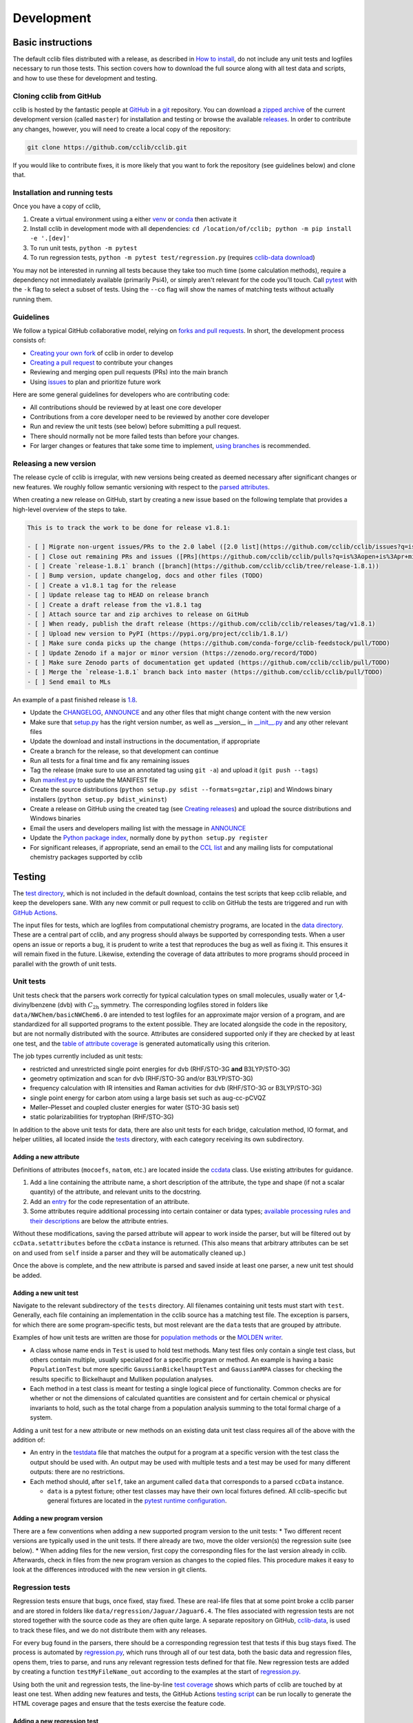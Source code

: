 ===========
Development
===========

Basic instructions
==================

The default cclib files distributed with a release, as described in `How to install`_, do not include any unit tests and logfiles necessary to run those tests. This section covers how to download the full source along with all test data and scripts, and how to use these for development and testing.

.. _`How to install`: how_to_install.html

Cloning cclib from GitHub
~~~~~~~~~~~~~~~~~~~~~~~~~

cclib is hosted by the fantastic people at `GitHub`_ in a `git`_ repository. You can download a `zipped archive`_ of the current development version (called ``master``) for installation and testing or browse the available `releases`_. In order to contribute any changes, however, you will need to create a local copy of the repository:

.. code-block:: bash

    git clone https://github.com/cclib/cclib.git

If you would like to contribute fixes, it is more likely that you want to fork the repository (see guidelines below) and clone that.

.. _`GitHub`: https://github.com
.. _`git`: https://git-scm.com
.. _`zipped archive`: https://github.com/cclib/cclib/archive/master.zip
.. _`releases`: https://github.com/cclib/cclib/releases

Installation and running tests
~~~~~~~~~~~~~~~~~~~~~~~~~~~~~~

Once you have a copy of cclib,

#. Create a virtual environment using a either `venv`_ or `conda`_ then activate it
#. Install cclib in development mode with all dependencies: ``cd /location/of/cclib; python -m pip install -e '.[dev]'``
#. To run unit tests, ``python -m pytest``
#. To run regression tests, ``python -m pytest test/regression.py`` (requires `cclib-data download`_)

You may not be interested in running all tests because they take too much time (some calculation methods), require a dependency not immediately available (primarily Psi4), or simply aren't relevant for the code you'll touch. Call `pytest`_ with the ``-k`` flag to select a subset of tests. Using the ``--co`` flag will show the names of matching tests without actually running them.

.. _`venv`: https://docs.python.org/3/library/venv.html
.. _`conda`: https://docs.conda.io/projects/conda/en/latest/user-guide/getting-started.html#creating-environments
.. _`cclib-data download`: https://github.com/cclib/cclib/blob/07590622dbd571c31f8b874697ce024908345d9a/data/regression_download.sh
.. _`pytest`: https://docs.pytest.org/en/latest/how-to/usage.html

Guidelines
~~~~~~~~~~

We follow a typical GitHub collaborative model, relying on `forks and pull requests`_. In short, the development process consists of:

* `Creating your own fork`_ of cclib in order to develop
* `Creating a pull request`_ to contribute your changes
* Reviewing and merging open pull requests (PRs) into the main branch
* Using `issues`_ to plan and prioritize future work

.. _`forks and pull requests`: https://docs.github.com/en/github/collaborating-with-pull-requests/proposing-changes-to-your-work-with-pull-requests/about-pull-requests
.. _`creating your own fork`: https://docs.github.com/en/get-started/quickstart/fork-a-repo
.. _`creating a pull request`: https://docs.github.com/en/github/collaborating-with-pull-requests/proposing-changes-to-your-work-with-pull-requests/creating-a-pull-request
.. _`issues`: https://github.com/cclib/cclib/issues

Here are some general guidelines for developers who are contributing code:

* All contributions should be reviewed by at least one core developer
* Contributions from a core developer need to be reviewed by another core developer
* Run and review the unit tests (see below) before submitting a pull request.
* There should normally not be more failed tests than before your changes.
* For larger changes or features that take some time to implement, `using branches`_ is recommended.

.. _`using branches`: https://docs.github.com/en/github/collaborating-with-pull-requests/proposing-changes-to-your-work-with-pull-requests/about-branches

Releasing a new version
~~~~~~~~~~~~~~~~~~~~~~~

The release cycle of cclib is irregular, with new versions being created as deemed necessary after significant changes or new features. We roughly follow semantic versioning with respect to the `parsed attributes`_.

When creating a new release on GitHub, start by creating a new issue based on the following template that provides a high-level overview of the steps to take.

.. code-block:: md

    This is to track the work to be done for release v1.8.1:

    - [ ] Migrate non-urgent issues/PRs to the 2.0 label ([2.0 list](https://github.com/cclib/cclib/issues?q=is%3Aopen+is%3Aissue+milestone%3Av2.0))
    - [ ] Close out remaining PRs and issues ([PRs](https://github.com/cclib/cclib/pulls?q=is%3Aopen+is%3Apr+milestone%3Av1.8.1), [issues](https://github.com/cclib/cclib/issues?q=is%3Aopen+is%3Aissue+milestone%3Av1.8.1))
    - [ ] Create `release-1.8.1` branch ([branch](https://github.com/cclib/cclib/tree/release-1.8.1))
    - [ ] Bump version, update changelog, docs and other files (TODO)
    - [ ] Create a v1.8.1 tag for the release
    - [ ] Update release tag to HEAD on release branch
    - [ ] Create a draft release from the v1.8.1 tag
    - [ ] Attach source tar and zip archives to release on GitHub
    - [ ] When ready, publish the draft release (https://github.com/cclib/cclib/releases/tag/v1.8.1)
    - [ ] Upload new version to PyPI (https://pypi.org/project/cclib/1.8.1/)
    - [ ] Make sure conda picks up the change (https://github.com/conda-forge/cclib-feedstock/pull/TODO)
    - [ ] Update Zenodo if a major or minor version (https://zenodo.org/record/TODO)
    - [ ] Make sure Zenodo parts of documentation get updated (https://github.com/cclib/cclib/pull/TODO)
    - [ ] Merge the `release-1.8.1` branch back into master (https://github.com/cclib/cclib/pull/TODO)
    - [ ] Send email to MLs

An example of a past finished release is `1.8`_.

* Update the `CHANGELOG`_, `ANNOUNCE`_ and any other files that might change content with the new version
* Make sure that `setup.py`_ has the right version number, as well as __version__ in `__init__.py`_ and any other relevant files
* Update the download and install instructions in the documentation, if appropriate
* Create a branch for the release, so that development can continue
* Run all tests for a final time and fix any remaining issues
* Tag the release (make sure to use an annotated tag using ``git -a``) and upload it (``git push --tags``)
* Run `manifest.py`_ to update the MANIFEST file
* Create the source distributions (``python setup.py sdist --formats=gztar,zip``) and Windows binary installers (``python setup.py bdist_wininst``)
* Create a release on GitHub using the created tag (see `Creating releases`_) and upload the source distributions and Windows binaries
* Email the users and developers mailing list with the message in `ANNOUNCE`_
* Update the `Python package index`_, normally done by ``python setup.py register``
* For significant releases, if appropriate, send an email to the `CCL list`_ and any mailing lists for computational chemistry packages supported by cclib

.. _`parsed attributes`: data.html

.. _`1.8`: https://github.com/cclib/cclib/issues/1249

.. _`ANNOUNCE`: https://github.com/cclib/cclib/blob/master/ANNOUNCE
.. _`Python package index`: https://pypi.org/project/cclib/
.. _`CHANGELOG`: https://github.com/cclib/cclib/blob/master/CHANGELOG
.. _`setup.py`: https://github.com/cclib/cclib/blob/master/setup.py
.. _`__init__.py`: https://github.com/cclib/cclib/blob/master/cclib/__init__.py
.. _`manifest.py`: https://github.com/cclib/cclib/blob/master/manifest.py

.. _`Creating releases`: https://docs.github.com/en/github/administering-a-repository/releasing-projects-on-github/managing-releases-in-a-repository

.. _`CCL list`: http://www.ccl.net

Testing
=======

.. index::
    single: testing; unit tests

The `test directory`_, which is not included in the default download, contains the test scripts that keep cclib reliable, and keep the developers sane. With any new commit or pull request to cclib on GitHub the tests are triggered and run with `GitHub Actions`_.

The input files for tests, which are logfiles from computational chemistry programs, are located in the `data directory`_. These are a central part of cclib, and any progress should always be supported by corresponding tests. When a user opens an issue or reports a bug, it is prudent to write a test that reproduces the bug as well as fixing it. This ensures it will remain fixed in the future. Likewise, extending the coverage of data attributes to more programs should proceed in parallel with the growth of unit tests.

.. _`GitHub Actions`: https://github.com/cclib/cclib/actions

.. _`data directory`: https://github.com/cclib/cclib/tree/master/data
.. _`test directory`: https://github.com/cclib/cclib/tree/master/test

.. index::
    single: testing; unit tests

Unit tests
~~~~~~~~~~

Unit tests check that the parsers work correctly for typical calculation types on small molecules, usually water or 1,4-divinylbenzene (dvb) with :math:`C_{\mathrm{2h}}` symmetry. The corresponding logfiles stored in folders like ``data/NWChem/basicNWChem6.0`` are intended to test logfiles for an approximate major version of a program, and are standardized for all supported programs to the extent possible. They are located alongside the code in the repository, but are not normally distributed with the source. Attributes are considered supported only if they are checked by at least one test, and the `table of attribute coverage`_ is generated automatically using this criterion.

The job types currently included as unit tests:

* restricted and unrestricted single point energies for dvb (RHF/STO-3G **and** B3LYP/STO-3G)
* geometry optimization and scan for dvb (RHF/STO-3G and/or B3LYP/STO-3G)
* frequency calculation with IR intensities and Raman activities for dvb (RHF/STO-3G or B3LYP/STO-3G)
* single point energy for carbon atom using a large basis set such as aug-cc-pCVQZ
* Møller–Plesset and coupled cluster energies for water (STO-3G basis set)
* static polarizabilities for tryptophan (RHF/STO-3G)

In addition to the above unit tests for data, there are also unit tests for each bridge, calculation method, IO format, and helper utilities, all located inside the `tests <https://github.com/cclib/cclib/tree/master/test>`_ directory, with each category receiving its own subdirectory.

.. _`table of attribute coverage`: data_dev.html#details-of-current-implementation

Adding a new attribute
^^^^^^^^^^^^^^^^^^^^^^

Definitions of attributes (``mocoefs``, ``natom``, etc.) are located inside the `ccdata <https://github.com/cclib/cclib/blob/0aff0e0d4791f88483c90a63a62e2768794588e9/cclib/parser/data.py#L21>`_ class. Use existing attributes for guidance.

#. Add a line containing the attribute name, a short description of the attribute, the type and shape (if not a scalar quantity) of the attribute, and relevant units to the docstring.
#. Add an `entry <https://github.com/cclib/cclib/blob/0aff0e0d4791f88483c90a63a62e2768794588e9/cclib/parser/data.py#L108>`_ for the code representation of an attribute.
#. Some attributes require additional processing into certain container or data types; `available processing rules and their descriptions <https://github.com/cclib/cclib/blob/0aff0e0d4791f88483c90a63a62e2768794588e9/cclib/parser/data.py#L191>`_ are below the attribute entries.

Without these modifications, saving the parsed attribute will appear to work inside the parser, but will be filtered out by ``ccData.setattributes`` before the ``ccData`` instance is returned. (This also means that arbitrary attributes can be set on and used from ``self`` inside a parser and they will be automatically cleaned up.)

Once the above is complete, and the new attribute is parsed and saved inside at least one parser, a new unit test should be added.

Adding a new unit test
^^^^^^^^^^^^^^^^^^^^^^

Navigate to the relevant subdirectory of the ``tests`` directory. All filenames containing unit tests must start with ``test``. Generally, each file containing an implementation in the cclib source has a matching test file. The exception is parsers, for which there are some program-specific tests, but most relevant are the ``data`` tests that are grouped by attribute.

Examples of how unit tests are written are those for `population methods <https://github.com/cclib/cclib/blob/master/test/method/testpopulation.py>`_ or the `MOLDEN writer <https://github.com/cclib/cclib/blob/master/test/io/testmoldenwriter.py>`_.

* A class whose name ends in ``Test`` is used to hold test methods. Many test files only contain a single test class, but others contain multiple, usually specialized for a specific program or method. An example is having a basic ``PopulationTest`` but more specific ``GaussianBickelhauptTest`` and ``GaussianMPA`` classes for checking the results specific to Bickelhaupt and Mulliken population analyses.
* Each method in a test class is meant for testing a single logical piece of functionality. Common checks are for whether or not the dimensions of calculated quantities are consistent and for certain chemical or physical invariants to hold, such as the total charge from a population analysis summing to the total formal charge of a system.

Adding a unit test for a new attribute or new methods on an existing data unit test class requires all of the above with the addition of:

* An entry in the `testdata`_ file that matches the output for a program at a specific version with the test class the output should be used with. An output may be used with multiple tests and a test may be used for many different outputs: there are no restrictions.
* Each method should, after ``self``, take an argument called ``data`` that corresponds to a parsed ``ccData`` instance.

  * ``data`` is a pytest fixture; other test classes may have their own local fixtures defined. All cclib-specific but general fixtures are located in the `pytest runtime configuration`_.

.. _`testdata`: https://github.com/cclib/cclib/blob/master/test/testdata
.. _`pytest runtime configuration`: https://github.com/cclib/cclib/blob/master/test/conftest.py

Adding a new program version
^^^^^^^^^^^^^^^^^^^^^^^^^^^^

There are a few conventions when adding a new supported program version to the unit tests:
* Two different recent versions are typically used in the unit tests. If there already are two, move the older version(s) the regression suite (see below).
* When adding files for the new version, first copy the corresponding files for the last version already in cclib. Afterwards, check in files from the new program version as changes to the copied files. This procedure makes it easy to look at the differences introduced with the new version in git clients.

.. index::
    single: testing; regressions

Regression tests
~~~~~~~~~~~~~~~~

Regression tests ensure that bugs, once fixed, stay fixed. These are real-life files that at some point broke a cclib parser and are stored in folders like ``data/regression/Jaguar/Jaguar6.4``. The files associated with regression tests are not stored together with the source code as they are often quite large. A separate repository on GitHub, `cclib-data`_, is used to track these files, and we do not distribute them with any releases.

For every bug found in the parsers, there should be a corresponding regression test that tests if this bug stays fixed. The process is automated by `regression.py`_, which runs through all of our test data, both the basic data and regression files, opens them, tries to parse, and runs any relevant regression tests defined for that file. New regression tests are added by creating a function ``testMyFileName_out`` according to the examples at the start of `regression.py`_.

Using both the unit and regression tests, the line-by-line `test coverage`_ shows which parts of cclib are touched by at least one test. When adding new features and tests, the GitHub Actions `testing script`_ can be run locally to generate the HTML coverage pages and ensure that the tests exercise the feature code.

.. _`cclib-data`: https://github.com/cclib/cclib-data
.. _`regression.py`: https://github.com/cclib/cclib/blob/master/test/regression.py

.. _`test coverage`: coverage/index.html
.. _`testing script`: https://github.com/cclib/cclib/blob/master/.github/scripts/run_pytest.bash

Adding a new regression test
^^^^^^^^^^^^^^^^^^^^^^^^^^^^

Code conventions
================

* All aspects of code formatting are handled automatically by a combination of `isort <https://pycqa.github.io/isort/>`_ and `ruff <https://docs.astral.sh/ruff/>`_.  Formatting is enforced by running `pre-commit <https://pre-commit.com/>`_ on all PRs.  We encourage contributors to also run pre-commit locally.
  * Non-functional changes to code are ideally in separate PRs.  This makes PRs quicker to review and merge.
* Print output is controlled via Python's standard logging library and levels.  Any output that might be presentable to the user, from detecting that there may have been a problem with the calculation to general debug-type printing, should use the logger with an appropriate log level.  Be generous with logging rather than erring on the side of caution.  See `this issue <https://github.com/cclib/cclib/issues/237>`_ for historical information.
* Setting parsed attributes inside a parser's ``extract`` method is fundamentally identical to setting attributes on a basic Python object (``self.myattr = thing``).

Documentation
~~~~~~~~~~~~~

All new functions should contain a docstring in `NumPy style <https://numpydoc.readthedocs.io/en/latest/format.html>`_.  A docstring should focus on the user-facing interaction and purpose of a function rather than any implementation details.  Additional code comments may also be necessary; `here <http://antirez.com/news/124>`_ are some general guidelines for writing code comments.

Larger features, such as adding a new parser, method, or bridge, may also warrant additional high-level documentation in these pages.  Please reach out to us about this if you have questions, or we may ask for some as part of discussion on an issue or PR.

Websites related to cclib
=========================

* The official `cclib organization on github`_
* The `cclib page for GitHub Actions`_
* The `cclib entry on PyPI`_
* The `cclib entry on libraries.io`_
* The `cclib entry on Open Hub`_

.. _`cclib organization on github`: https://github.com/cclib
.. _`cclib page for GitHub Actions`: https://github.com/cclib/cclib/actions
.. _`cclib entry on PyPI`: https://pypi.org/project/cclib/
.. _`cclib entry on libraries.io`: https://libraries.io/pypi/cclib
.. _`cclib entry on Open Hub`: https://www.openhub.net/p/cclib

Developers
==========

Besides input from a number of people `listed in the repository`_, the following are core developers (in alphabetical order):

* `Eric Berquist`_
* `Minsik Cho`_
* `Amanda Dumi`_
* `Geoff Hutchison`_
* `Karol M. Langner`_
* `Oliver Lee`_
* `Noel O'Boyle`_ (retired)
* `Felipe S. S. Schneider`_
* `Adam Tenderholt`_ (retired)
* `Shiv Upadhyay`_

.. _`listed in the repository`: https://github.com/cclib/cclib/blob/master/THANKS

.. _`Eric Berquist`: https://github.com/berquist
.. _`Minsik Cho`: https://github.com/mscho527
.. _`Amanda Dumi`: https://github.com/amandadumi
.. _`Geoff Hutchison`: https://github.com/ghutchis
.. _`Karol M. Langner`: https://github.com/langner
.. _`Oliver Lee`: https://github.com/oliver-s-lee
.. _`Noel O'Boyle`: https://github.com/baoilleach
.. _`Felipe S. S. Schneider`: https://github.com/schneiderfelipe
.. _`Adam Tenderholt`: https://github.com/ATenderholt
.. _`Shiv Upadhyay`: https://github.com/shivupa
